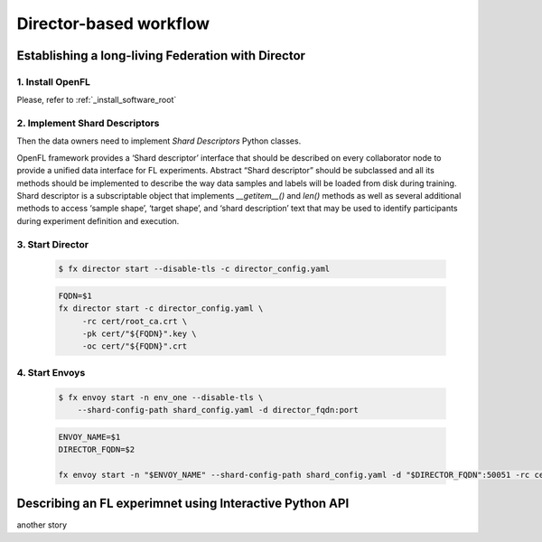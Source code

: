 .. # Copyright (C) 2020 Intel Corporation
.. # Licensed subject to the terms of the separately executed evaluation license agreement between Intel Corporation and you.

.. _director_workflow:

************
Director-based workflow
************

Establishing a long-living Federation with Director
#######################################

1. Install OpenFL 
==================

Please, refer to :ref:`_install_software_root`

2. Implement Shard Descriptors
==================

Then the data owners need to implement `Shard Descriptors` Python classes. 

OpenFL framework provides a ‘Shard descriptor’ interface that should be described on every collaborator node 
to provide a unified data interface for FL experiments. Abstract “Shard descriptor” should be subclassed and 
all its methods should be implemented to describe the way data samples and labels will be loaded from disk 
during training. Shard descriptor is a subscriptable object that implements `__getitem__()` and `len()` methods 
as well as several additional methods to access ‘sample shape’, ‘target shape’, and ‘shard description’ text 
that may be used to identify participants during experiment definition and execution.

3. Start Director
==================

    .. code-block:: console

       $ fx director start --disable-tls -c director_config.yaml

    .. code-block:: console

       FQDN=$1
       fx director start -c director_config.yaml \
            -rc cert/root_ca.crt \
            -pk cert/"${FQDN}".key \
            -oc cert/"${FQDN}".crt

4. Start Envoys
==================

    .. code-block:: console

        $ fx envoy start -n env_one --disable-tls \
            --shard-config-path shard_config.yaml -d director_fqdn:port

    .. code-block:: console

        ENVOY_NAME=$1
        DIRECTOR_FQDN=$2

        fx envoy start -n "$ENVOY_NAME" --shard-config-path shard_config.yaml -d "$DIRECTOR_FQDN":50051 -rc cert/root_ca.crt -pk cert/"$ENVOY_NAME".key -oc cert/"$ENVOY_NAME".crt


Describing an FL experimnet using Interactive Python API
#######################################

another story